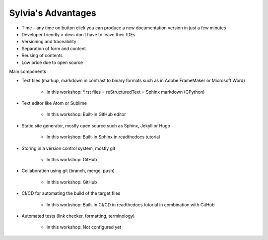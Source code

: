 Sylvia's Advantages
==========

* Time – any time on button click you can produce a new documentation version in just a few minutes
* Developer friendly > devs don‘t have to leave their IDEs
* Versioning and traceability
* Separation of form and content
* Reusing of contents
* Low price due to open source

.. image:: ../../images/nordic-herbst_short.png

Main components

* Text files (markup, markdown in contrast to binary formats such as in Adobe FrameMaker or Microsoft Word)

   * In this workshop: *.rst files = reStructuredText = Sphinx markdown (CPython)

* Text editor like Atom or Sublime

   * In this workshop: Built-in GitHub editor

* Static site generator, mostly open source such as Sphinx, Jekyll or Hugo 

   * In this workshop: Built-in Sphinx in readthedocs tutorial

* Storing in a version control system, mostly git

   * In this workshop: GitHub

* Collaboration using git (branch, merge, push)

   * In this workshop: GitHub

* CI/CD for automating the build of the target files

   * In this workshop: Built-in CI/CD in readthedocs tutorial in combination with GitHub

* Automated tests (link checker, formatting, terminology)

   * In this workshop: Not configured yet
